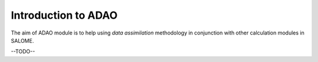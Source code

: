 ================================================================================
Introduction to ADAO
================================================================================

The aim of ADAO module is to help using *data assimilation* methodology in
conjunction with other calculation modules in SALOME.


--TODO--
